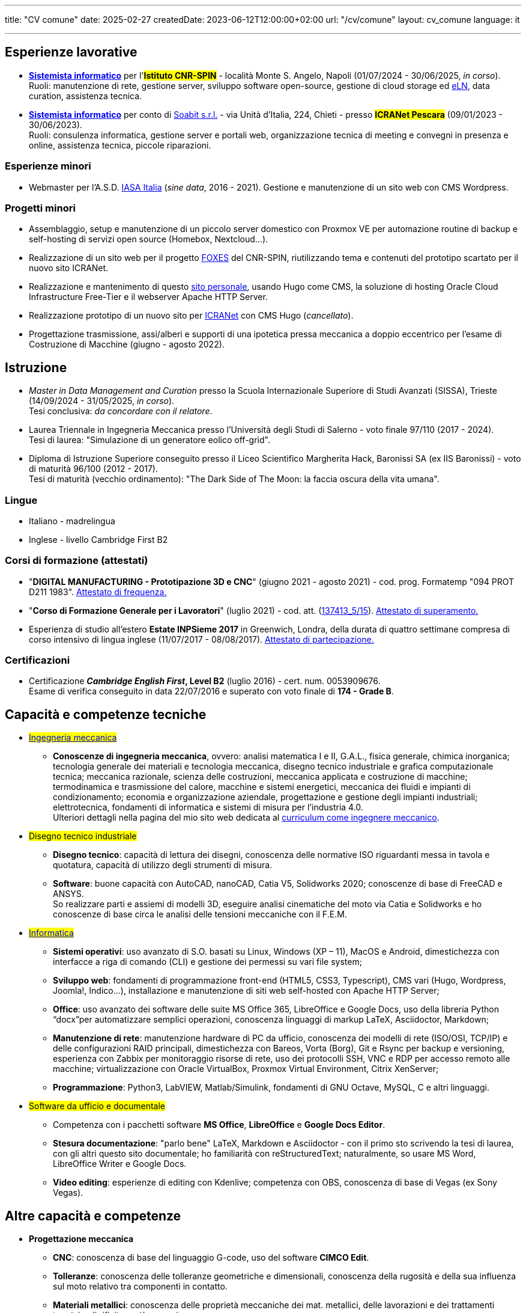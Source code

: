 ---
title: "CV comune"
date: 2025-02-27
createdDate: 2023-06-12T12:00:00+02:00
url: "/cv/comune"
layout: cv_comune
language: it

---

== Esperienze lavorative
  * *link:/cv/informatico/++#cnr-spin++[Sistemista informatico, title=Dettagli]* per l'#*Istituto CNR-SPIN#* - località Monte S. Angelo, Napoli (01/07/2024 - 30/06/2025, _in corso_). +
  Ruoli: manutenzione di rete, gestione server, sviluppo software open-source, gestione di cloud storage ed link:https://en.wikipedia.org/wiki/Electronic_lab_notebook[eLN^], data curation, assistenza tecnica.
  * *link:/cv/informatico/++#icranet++[++Sistemista informatico++, title=Dettagli]* per conto di mailto:damiano@verzulli.it[Soabit s.r.l., title="Datore di lavoro: Damiano Verzulli"] - via Unità d'Italia, 224, Chieti - presso #*ICRANet Pescara*# (09/01/2023 - 30/06/2023). +
  Ruoli: consulenza informatica, gestione server e portali web, organizzazione tecnica di meeting e convegni in presenza e online, assistenza tecnica, piccole riparazioni.

=== Esperienze minori
  * Webmaster per l'A.S.D. https://web.archive.org/web/20240513011758/https://iasa-italia.org/[IASA Italia^, title="iasa-italia.it su Internet Archive"] (_sine data_, 2016 - 2021). Gestione e manutenzione di un sito web con CMS Wordpress.

=== Progetti minori
  * Assemblaggio, setup e manutenzione di un piccolo server domestico con Proxmox VE per automazione routine di backup e self-hosting di servizi open source (Homebox, Nextcloud...).
  * Realizzazione di un sito web per il progetto link:https://foxes.spin.cnr.it/[FOXES^] del CNR-SPIN, riutilizzando tema e contenuti del prototipo scartato per il nuovo sito ICRANet.
  * Realizzazione e mantenimento di questo link:/[sito personale], usando Hugo come CMS, la soluzione di hosting Oracle Cloud Infrastructure Free-Tier e il webserver Apache HTTP Server.
  * Realizzazione prototipo di un nuovo sito per link:https://it.wikipedia.org/wiki/ICRANet[ICRANet^] con CMS Hugo (_cancellato_).
  * Progettazione trasmissione, assi/alberi e supporti di una ipotetica pressa meccanica a doppio eccentrico per l'esame di Costruzione di Macchine (giugno - agosto 2022).

== Istruzione
  * _Master in Data Management and Curation_ presso la Scuola Internazionale Superiore di Studi Avanzati (SISSA), Trieste (14/09/2024 - 31/05/2025, _in corso_). +
  Tesi conclusiva: _da concordare con il relatore_.
  * Laurea Triennale in Ingegneria Meccanica presso l'Università degli Studi di Salerno - voto finale 97/110 (2017 - 2024). +
  Tesi di laurea: "Simulazione di un generatore eolico off-grid".
  * Diploma di Istruzione Superiore conseguito presso il Liceo Scientifico Margherita Hack, Baronissi SA (ex IIS Baronissi) - voto di maturità 96/100 (2012 - 2017). +
  Tesi di maturità (vecchio ordinamento): "The Dark Side of The Moon: la faccia oscura della vita umana".
//Sezione per i lavori di tesi? Meglio se con PDF?

=== Lingue
  * Italiano - madrelingua
  * Inglese - livello Cambridge First B2

=== Corsi di formazione (attestati)
  * "*DIGITAL MANUFACTURING - Prototipazione 3D e CNC*" (giugno 2021 - agosto 2021) - cod. prog. Formatemp "094 PROT D211 1983". link:/certifications/Attestato_Digital_Manufacturing_Wintime_P21WT036.pdf[Attestato di frequenza., window=_blank]
  * "*Corso di Formazione Generale per i Lavoratori*" (luglio 2021) - cod. att. (link:https://opnitalialavoro.it/verifica-dellautenticita/[137413_5/15, title="Verifica autenticità", window=_blank]). link:/certifications/Sicurezza_sul_Lavoro_P21WT036.pdf[Attestato di superamento., window=_blank]
  * Esperienza di studio all'estero *Estate INPSieme 2017* in Greenwich, Londra, della durata di quattro settimane compresa di corso intensivo di lingua inglese (11/07/2017 - 08/08/2017). link:/certifications/Estate_INPSieme_2017.jpg[Attestato di partecipazione., window=_blank]

=== Certificazioni
  * Certificazione *_Cambridge English First_, Level B2* (luglio 2016) - cert. num. 0053909676. +
  Esame di verifica conseguito in data 22/07/2016 e superato con voto finale di *174 - Grade B*.

== Capacità e competenze tecniche
  * #link:/cv/ingegnere/#hardskill[Ingegneria meccanica]#
    ** *Conoscenze di ingegneria meccanica*, ovvero: analisi matematica I e II, G.A.L., fisica generale, chimica inorganica; tecnologia generale dei materiali e tecnologia meccanica, disegno tecnico industriale e grafica computazionale tecnica; meccanica razionale, scienza delle costruzioni, meccanica applicata e costruzione di macchine; termodinamica e trasmissione del calore, macchine e sistemi energetici, meccanica dei fluidi e impianti di condizionamento; economia e organizzazione aziendale, progettazione e gestione degli impianti industriali; elettrotecnica, fondamenti di informatica e sistemi di misura per l'industria 4.0. +
    Ulteriori dettagli nella pagina del mio sito web dedicata al link:/cv/ingegnere#cdl[curriculum come ingegnere meccanico].

  * #Disegno tecnico industriale#
    ** *Disegno tecnico*: capacità di lettura dei disegni, conoscenza delle normative ISO riguardanti messa in tavola e quotatura, capacità di utilizzo degli strumenti di misura.
    ** *Software*: buone capacità con AutoCAD, nanoCAD, Catia V5, Solidworks 2020; conoscenze di base di FreeCAD e ANSYS. +
    So realizzare parti e assiemi di modelli 3D, eseguire analisi cinematiche del moto via Catia e Solidworks e ho conoscenze di base circa le analisi delle tensioni meccaniche con il F.E.M.

  * #link:/cv/informatico/#hardskill[Informatica]#
    ** *Sistemi operativi*: uso avanzato di S.O. basati su Linux, Windows (XP – 11), MacOS e Android, dimestichezza con interfacce a riga di comando (CLI) e gestione dei permessi su vari file system;
    ** *Sviluppo web*: fondamenti di programmazione front-end (HTML5, CSS3, Typescript), CMS vari (Hugo, Wordpress, Joomla!, Indico…), installazione e manutenzione di siti web self-hosted con Apache HTTP Server;
    ** *Office*: uso avanzato dei software delle suite MS Office 365, LibreOffice e Google Docs, uso della libreria Python “docx”per automatizzare semplici operazioni, conoscenza linguaggi di markup LaTeX, Asciidoctor, Markdown;
    ** *Manutenzione di rete*: manutenzione hardware di PC da ufficio, conoscenza dei modelli di rete (ISO/OSI, TCP/IP) e delle configurazioni RAID principali, dimestichezza con Bareos, Vorta (Borg), Git e Rsync per backup e versioning, esperienza con Zabbix per monitoraggio risorse di rete, uso dei protocolli SSH, VNC e RDP per accesso remoto alle macchine; virtualizzazione con Oracle VirtualBox, Proxmox Virtual Environment, Citrix XenServer;
    ** *Programmazione*: Python3, LabVIEW, Matlab/Simulink, fondamenti di GNU Octave, MySQL, C e altri linguaggi.

  * #Software da ufficio e documentale#
    ** Competenza con i pacchetti software *MS Office*, *LibreOffice* e *Google Docs Editor*.
    ** *Stesura documentazione*: "parlo bene" LaTeX, Markdown e Asciidoctor - con il primo sto scrivendo la tesi di laurea, con gli altri questo sito documentale; ho familiarità con reStructuredText; naturalmente, so usare MS Word, LibreOffice Writer e Google Docs.
    ** *Video editing*: esperienze di editing con Kdenlive; competenza con OBS, conoscenza di base di Vegas (ex Sony Vegas).


== Altre capacità e competenze
  * *Progettazione meccanica*
    ** *CNC*: conoscenza di base del linguaggio G-code, uso del software *CIMCO Edit*.
    ** *Tolleranze*: conoscenza delle tolleranze geometriche e dimensionali, conoscenza della rugosità e della sua influenza sul moto relativo tra componenti in contatto.
    ** *Materiali metallici*: conoscenza delle proprietà meccaniche dei mat. metallici, delle lavorazioni e dei trattamenti termici e di rifinitura più comuni.
    ** *Prototipazione rapida*: nozioni sul funzionamento della stampa 3D (FDM, SLA).
  * *Fondamenti di primo soccorso*
    ** Conoscenza delle principali manovre salvavita permesse al soccorritore "laico" come da linee guida della Croce Rossa Italiana - della quale sono volontario.

=== Capacità e competenze organizzative/relazionali (soft skill)
* Buone capacità di coordinamento delle mansioni personali, di adattamento alle esigenze dei colleghi e di comunicazione in ambienti multiculturali;
* Capacità di gestire situazioni complesse e interazioni impegnative con calma e pazienza, mantenendo sempre un atteggiamento professionale e rispettoso;
* Capacità di problem solving anche sotto pressione;
* Buona velocità di apprendimento;
* Tendenza a socializzare con i colleghi.

== Download
link:/curriculum/comune.pdf[Scarica la versione PDF.^]

=== Allegati
* link:/certifications/FCE_cambridge_first_B1.pdf[All. 1 - Certificato FCE liv. B2^]
* link:/certifications/Attestato_Digital_Manufacturing_Wintime_P21WT036.pdf[All. 2 - Attestato corso di formazione generale per i lavoratori (OPN Italia)^]
* link:/certifications/Sicurezza_sul_Lavoro_P21WT036.pdf[All. 3 - Attestato corso "DIGITAL MANUFACTURING" (EDESIA/WINTIME)^]

link:/curriculum/comune_allegati.pdf[Scarica CV e allegati (PDF unico).^] +
link:/certifications/allegati_cv.pdf[Scarica solo gli allegati.^]

// [cols=3]
// |===
// |Precisione:
// |
// |★★★★★
//
// |Problem solving:
// |
// |★★★★★
//
// |Pazienza:
// |
// |★★★★☆
//
// |Pianificazione:
// |
// |★★★★☆
//
// |Rapporti interpersonali:
// |
// |★★★★☆
//
// |Lavoro di squadra:
// |
// |★★★★☆
//
// |Saper ascoltare:
// |
// |★★★☆☆
//
// |Autonomia:
// |
// |★★☆☆☆
// |===

